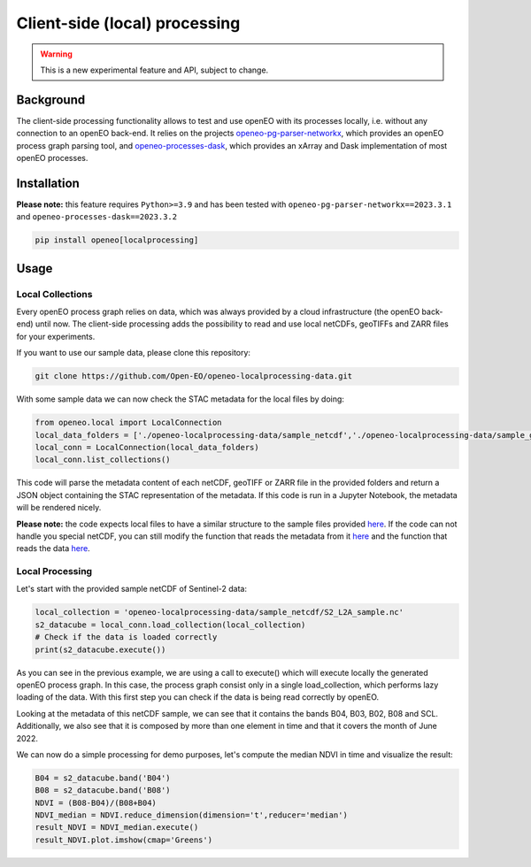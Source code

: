 ===============================
Client-side (local) processing
===============================

.. warning::
    This is a new experimental feature and API, subject to change.

Background
-----

The client-side processing functionality allows to test and use openEO with its processes locally, i.e. without any connection to an openEO back-end.
It relies on the projects `openeo-pg-parser-networkx <https://github.com/Open-EO/openeo-pg-parser-networkx>`__, which provides an openEO process graph parsing tool, and `openeo-processes-dask <https://github.com/Open-EO/openeo-processes-dask>`__, which provides an xArray and Dask implementation of most openEO processes. 

Installation
-----

**Please note:** this feature requires ``Python>=3.9`` and has been tested
with ``openeo-pg-parser-networkx==2023.3.1`` and
``openeo-processes-dask==2023.3.2``

.. code:: bash

   pip install openeo[localprocessing]

Usage
-----

Local Collections
~~~~~~~~

Every openEO process graph relies on data, which was always provided by a cloud infrastructure (the openEO back-end) until now.
The client-side processing adds the possibility to read and use local netCDFs, geoTIFFs and ZARR files for your experiments.

If you want to use our sample data, please clone this repository:

.. code:: bash

   git clone https://github.com/Open-EO/openeo-localprocessing-data.git
   
With some sample data we can now check the STAC metadata for the local files by doing:

.. code:: python

   from openeo.local import LocalConnection
   local_data_folders = ['./openeo-localprocessing-data/sample_netcdf','./openeo-localprocessing-data/sample_geotiff']
   local_conn = LocalConnection(local_data_folders)
   local_conn.list_collections()

This code will parse the metadata content of each netCDF, geoTIFF or ZARR file in the provided folders and return a JSON object containing the STAC representation of the metadata. If this code is run in a Jupyter Notebook, the metadata will be rendered nicely.


**Please note:** the code expects local files to have a similar structure to the sample files provided `here <https://github.com/Open-EO/openeo-localprocessing-data.git>`__. If the code can not handle you special netCDF, you can still modify the function that reads the metadata from it `here <https://github.com/Open-EO/openeo-python-client/blob/90c0505fae47c56746e49c91476be5147be6e1d0/openeo/local/collections.py#L19>`__ and the function that reads the data `here <https://github.com/Open-EO/openeo-python-client/blob/90c0505fae47c56746e49c91476be5147be6e1d0/openeo/local/processing.py#L26>`__.

Local Processing
~~~~~~~~

Let's start with the provided sample netCDF of Sentinel-2 data:

.. code:: python

   local_collection = 'openeo-localprocessing-data/sample_netcdf/S2_L2A_sample.nc'
   s2_datacube = local_conn.load_collection(local_collection)
   # Check if the data is loaded correctly
   print(s2_datacube.execute())

As you can see in the previous example, we are using a call to execute() which will execute locally the generated openEO process graph. In this case, the process graph consist only in a single load_collection, which performs lazy loading of the data. With this first step you can check if the data is being read correctly by openEO.

Looking at the metadata of this netCDF sample, we can see that it contains the bands B04, B03, B02, B08 and SCL. Additionally, we also see that it is composed by more than one element in time and that it covers the month of June 2022.

We can now do a simple processing for demo purposes, let's compute the median NDVI in time and visualize the result:

.. code:: python

   B04 = s2_datacube.band('B04')
   B08 = s2_datacube.band('B08')
   NDVI = (B08-B04)/(B08+B04)
   NDVI_median = NDVI.reduce_dimension(dimension='t',reducer='median')
   result_NDVI = NDVI_median.execute()
   result_NDVI.plot.imshow(cmap='Greens')

.. image:: _static/images/local/local_ndvi.jpg
